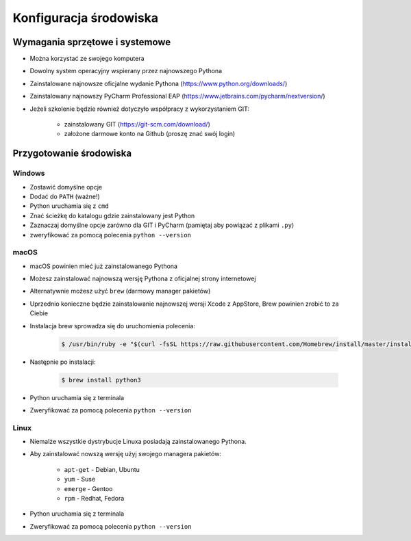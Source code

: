 .. _Install:

***********************
Konfiguracja środowiska
***********************


Wymagania sprzętowe i systemowe
===============================
* Można korzystać ze swojego komputera
* Dowolny system operacyjny wspierany przez najnowszego Pythona
* Zainstalowane najnowsze oficjalne wydanie Pythona (https://www.python.org/downloads/)
* Zainstalowany najnowszy PyCharm Professional EAP (https://www.jetbrains.com/pycharm/nextversion/)
* Jeżeli szkolenie będzie również dotyczyło współpracy z wykorzystaniem GIT:

    * zainstalowany GIT (https://git-scm.com/download/)
    * założone darmowe konto na Github (proszę znać swój login)


Przygotowanie środowiska
========================

Windows
-------
* Zostawić domyślne opcje
* Dodać do ``PATH`` (ważne!)
* Python uruchamia się z ``cmd``
* Znać ścieżkę do katalogu gdzie zainstalowany jest Python
* Zaznaczaj domyślne opcje zarówno dla GIT i PyCharm (pamiętaj aby powiązać z plikami ``.py``)
* zweryfikować za pomocą polecenia ``python --version``

macOS
-----
* macOS powinien mieć już zainstalowanego Pythona
* Możesz zainstalować najnowszą wersję Pythona z oficjalnej strony internetowej
* Alternatywnie możesz użyć ``brew`` (darmowy manager pakietów)
* Uprzednio konieczne będzie zainstalowanie najnowszej wersji Xcode z AppStore, Brew powinien zrobić to za Ciebie
* Instalacja brew sprowadza się do uruchomienia polecenia:

    .. code-block:: console

        $ /usr/bin/ruby -e "$(curl -fsSL https://raw.githubusercontent.com/Homebrew/install/master/install)"

* Następnie po instalacji:

    .. code-block:: console

        $ brew install python3

* Python uruchamia się z terminala
* Zweryfikować za pomocą polecenia ``python --version``

Linux
-----
* Niemalże wszystkie dystrybucje Linuxa posiadają zainstalowanego Pythona.
* Aby zainstalować nowszą wersję użyj swojego managera pakietów:

    - ``apt-get`` - Debian, Ubuntu
    - ``yum`` - Suse
    - ``emerge`` - Gentoo
    - ``rpm`` - Redhat, Fedora

* Python uruchamia się z terminala
* Zweryfikować za pomocą polecenia ``python --version``

